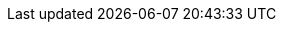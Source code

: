 // Do not edit directly!
// This file was generated by camel-quarkus-maven-plugin:update-extension-doc-page
:cq-artifact-id: camel-quarkus-aws2-msk
:cq-artifact-id-base: aws2-msk
:cq-native-supported: true
:cq-status: Stable
:cq-deprecated: false
:cq-jvm-since: 1.0.0
:cq-native-since: 1.0.0
:cq-camel-part-name: aws2-msk
:cq-camel-part-title: AWS Managed Streaming for Apache Kafka (MSK)
:cq-camel-part-description: Manage AWS MSK instances using AWS SDK version 2.x.
:cq-extension-page-title: AWS 2 Managed Streaming for Apache Kafka (MSK)
